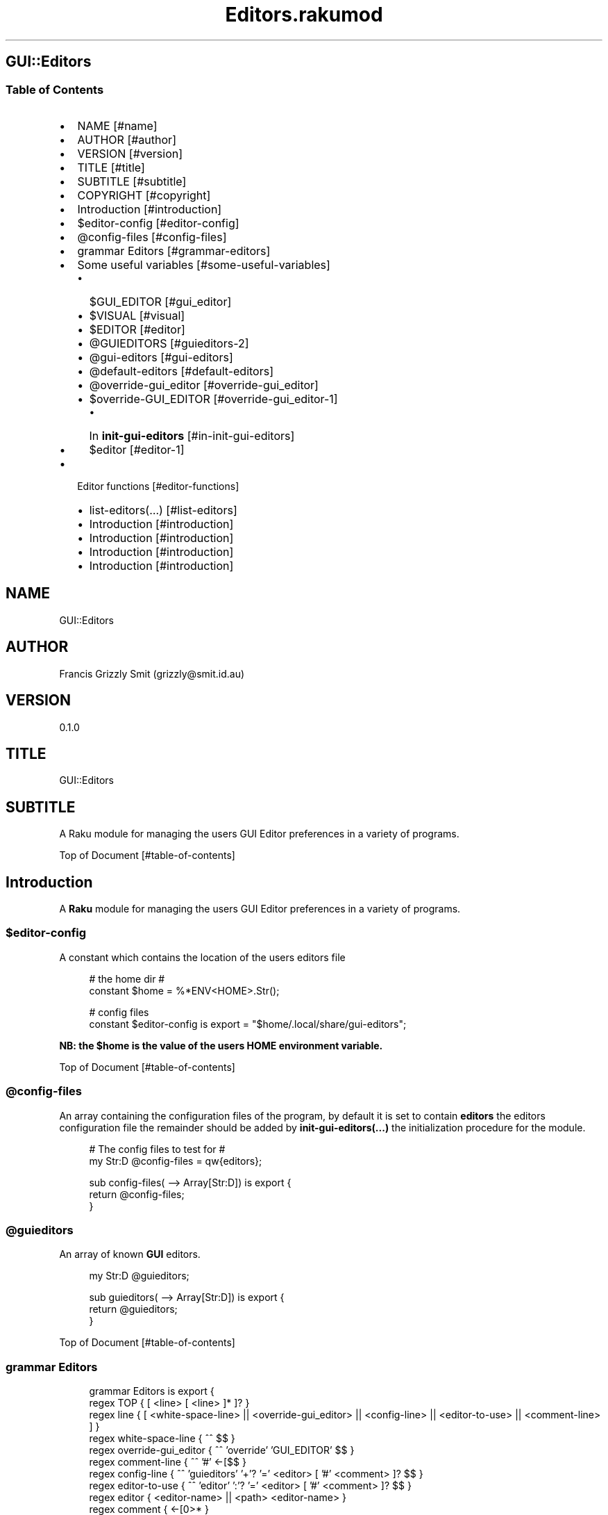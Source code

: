 .pc
.TH Editors.rakumod 1 2023-12-10
.SH GUI::Editors
.SS Table of Contents
.IP \(bu 2m
NAME [#name]
.IP \(bu 2m
AUTHOR [#author]
.IP \(bu 2m
VERSION [#version]
.IP \(bu 2m
TITLE [#title]
.IP \(bu 2m
SUBTITLE [#subtitle]
.IP \(bu 2m
COPYRIGHT [#copyright]
.IP \(bu 2m
Introduction [#introduction]
.IP \(bu 2m
$editor\-config [#editor-config]
.IP \(bu 2m
@config\-files [#config-files]
.IP \(bu 2m
grammar Editors [#grammar-editors]
.IP \(bu 2m
Some useful variables [#some-useful-variables]
.RS 2n
.IP \(bu 2m
$GUI_EDITOR [#gui_editor]
.RE
.RS 2n
.IP \(bu 2m
$VISUAL [#visual]
.RE
.RS 2n
.IP \(bu 2m
$EDITOR [#editor]
.RE
.RS 2n
.IP \(bu 2m
@GUIEDITORS [#guieditors-2]
.RE
.RS 2n
.IP \(bu 2m
@gui\-editors [#gui-editors]
.RE
.RS 2n
.IP \(bu 2m
@default\-editors [#default-editors]
.RE
.RS 2n
.IP \(bu 2m
@override\-gui_editor [#override-gui_editor]
.RE
.RS 2n
.IP \(bu 2m
$override\-GUI_EDITOR [#override-gui_editor-1]
.RE
.RS 2n
.RS 2n
.IP \(bu 2m
In \fBinit\-gui\-editors\fR [#in-init-gui-editors]
.RE
.RE
.RS 2n
.IP \(bu 2m
$editor [#editor-1]
.RE
.IP \(bu 2m
Editor functions [#editor-functions]
.RS 2n
.IP \(bu 2m
list\-editors(…) [#list-editors]
.RE
.RS 2n
.IP \(bu 2m
Introduction [#introduction]
.RE
.RS 2n
.IP \(bu 2m
Introduction [#introduction]
.RE
.RS 2n
.IP \(bu 2m
Introduction [#introduction]
.RE
.RS 2n
.IP \(bu 2m
Introduction [#introduction]
.RE
.SH "NAME"
GUI::Editors 
.SH "AUTHOR"
Francis Grizzly Smit (grizzly@smit\&.id\&.au)
.SH "VERSION"
0\&.1\&.0
.SH "TITLE"
GUI::Editors
.SH "SUBTITLE"
A Raku module for managing the users GUI Editor preferences in a variety of programs\&.

Top of Document [#table-of-contents]
.SH Introduction

A \fBRaku\fR module for managing the users GUI Editor preferences in a variety of programs\&. 
.SS $editor\-config

A constant which contains the location of the users editors file

.RS 4m
.EX
# the home dir #
constant $home = %*ENV<HOME>\&.Str();

# config files
constant $editor\-config is export = "$home/\&.local/share/gui\-editors";


.EE
.RE
.P
\fBNB: the $home is the value of the users HOME environment variable\&.\fR

Top of Document [#table-of-contents]
.SS @config\-files

An array containing the configuration files of the program, by default it is set to contain \fBeditors\fR the editors configuration file the remainder should be added by \fBinit\-gui\-editors(\&.\&.\&.)\fR the initialization procedure for the module\&.

.RS 4m
.EX
# The config files to test for #
my Str:D @config\-files = qw{editors};

sub config\-files( \-\-> Array[Str:D]) is export {
    return @config\-files;
}


.EE
.RE
.SS @guieditors

An array of known \fBGUI\fR editors\&. 

.RS 4m
.EX
my Str:D @guieditors;

sub guieditors( \-\-> Array[Str:D]) is export {
    return @guieditors;
}


.EE
.RE
.P
Top of Document [#table-of-contents]
.SS grammar Editors

.RS 4m
.EX
grammar Editors is export {
    regex TOP                 { [ <line> [ \v+ <line> ]* \v* ]? }
    regex line                { [ <white\-space\-line> || <override\-gui_editor> || <config\-line> || <editor\-to\-use> || <comment\-line> ] }
    regex white\-space\-line    { ^^ \h* $$ }
    regex override\-gui_editor { ^^ \h* 'override' \h+ 'GUI_EDITOR' \h* $$ }
    regex comment\-line        { ^^ \h* '#' <\-[\v]>* $$ }
    regex config\-line         { ^^ \h* 'guieditors' \h* '+'? '=' \h* <editor> \h* [ '#' <comment> \h* ]? $$ }
    regex editor\-to\-use       { ^^ \h* 'editor' \h* ':'? '=' \h* <editor> \h* [ '#' <comment> \h* ]? $$ }
    regex editor              { <editor\-name> || <path> <editor\-name> }
    regex comment             { <\-[\n]>* }
    regex path                { <lead\-in>  <path\-segments>? }
    regex lead\-in             { [ '/' | '~' | '~/' ] }
    regex path\-segments       { <path\-segment> [ '/' <path\-segment> ]* '/' }
    token path\-segment        { [ <with\-space\-in\-it> || <with\-other\-stuff> ] }
    token with\-space\-in\-it    { \w+ [ ' ' \w+ ]* }
    token with\-other\-stuff    { <start\-other\-stuff> <tail\-other\-stuff>* }
    token start\-other\-stuff   { \w+ }
    token tail\-other\-stuff    { <other\-stuff>+ <tails\-tail>? }
    token tails\-tail          { \w+ }
    token other\-stuff         { [ '\-' || '+' || ':' || '@' || '=' || ',' || '&' || '%' || '\&.' ] }
    token editor\-name         { <with\-other\-stuff> }
}

class EditorsActions is export {
    \&.\&.\&.
    \&.\&.\&.
    \&.\&.\&.
    method TOP($made) {
        my @top = $made<line>»\&.made;
        $made\&.make: @top;
    }
} # class EditorsActions #


.EE
.RE
.P
Top of Document [#table-of-contents]
.SS Some useful variables

\fBNB: All these variables are available outside of the module as a sub of the same name\&. That way I can give read only access to them\&.\fR
.SS $GUI_EDITOR

The value of the \fB%*ENV«GUI_EDITOR»\fR environment variable or \fB''\fR if not set\&.
.SS $VISUAL

The value of the \fB%*ENV«VISUAL»\fR environment variable or \fB''\fR if not set\&.
.SS $EDITOR

The value of the \fB%*ENV«EDITOR»\fR environment variable or \fB''\fR if not set\&.

.RS 4m
.EX
my Str:D $GUI_EDITOR = ((%*ENV<GUI_EDITOR>:exists) ?? ~%*ENV<GUI_EDITOR> !! '');
my Str:D $VISUAL     = ((%*ENV<VISUAL>:exists) ?? ~%*ENV<VISUAL> !! '');
my Str:D $EDITOR     = ((%*ENV<EDITOR>:exists) ?? ~%*ENV<EDITOR> !! '');

sub GUI_EDITOR( \-\-> Str:D) is export {
    return $GUI_EDITOR;
}

sub VISUAL( \-\-> Str:D) is export {
    return $VISUAL;
}

sub EDITOR( \-\-> Str:D) is export {
    return $EDITOR;
}


.EE
.RE
.P
Top of Document [#table-of-contents]
.SS @GUIEDITORS

The Array of Hashes that the \fBEditors\fR grammar and \fBEditorsActions\fR generate from parsing the \fBeditors\fR file\&.
.SS @gui\-editors

The Array of GUI Editors defined in the \fBeditors\fR file\&.
.SS @default\-editors

The array of \fBeditors\fR selected in the file should have only \fBone\fR element otherwise the file is miss configured\&.

.RS 4m
.EX
my Hash @GUIEDITORS;
my Str:D @gui\-editors;
my Str:D @default\-editors;

sub GUIEDITORS( \-\-> Array[Hash]) is export {
    return @GUIEDITORS;
}

sub gui\-editors( \-\-> Array[Str:D]) is export {
    return @gui\-editors;
}

sub default\-editors( \-\-> Array[Str:D]) is export {
    return @default\-editors;
}


.EE
.RE
.P
Top of Document [#table-of-contents]
.SS @override\-gui_editor

An array of \fBTrue\fR values one for each of the times the \fBoverride GUI_EDITOR\fR directive appears in the \fBeditors\fR file, it is an error for it to appear more than once, (it's a zero or one rule)\&.
.SS $override\-GUI_EDITOR

True if the \fBoverride GUI_EDITOR\fR directive is present in the \fBeditors\fR file\&. If \fBTrue\fR then the setting in the file overrides the \fB%*ENV«GUI_EDITOR»\fR variable, otherwise \fB%*ENV«GUI_EDITOR»\fR wins\&.

.RS 4m
.EX
my Bool:D @override\-gui_editor;

sub override\-gui_editor( \-\-> Array[Bool:D]) is export {
    return @override\-gui_editor;
}

my Bool:D $override\-GUI_EDITOR = False;

sub override\-GUI_EDITOR( \-\-> Bool:D) is export {
    return $override\-GUI_EDITOR;
}


.EE
.RE
.P
Top of Document [#table-of-contents]
.SS In \fBinit\-gui\-editors\fR 

.RS 4m
.EX
sub init\-gui\-editors(Str:D @client\-config\-files, Str:D $client\-config\-path,
                              &gen\-configs:(Str:D, Str:D \-\-> Bool:D),
                                  &check:(Str:D @cfg\-files, Str:D $config \-\-> Bool:D)
                                                                    \-\-> Bool:D) is  export


.EE
.RE
.P
\&.\&.\&.

\&.\&.\&.

\&.\&.\&.

.RS 4m
.EX
@GUIEDITORS = Editors\&.parse(@editors\-file\&.join("\x0A"), :enc('UTF\-8'), :$actions)\&.made;
@gui\-editors = @GUIEDITORS\&.grep( \-> %l { %l«type» eq 'config\-line' } )\&.map: \-> %ln { %ln«value»; };
@default\-editors = @GUIEDITORS\&.grep( \-> %l { %l«type» eq 'editor\-to\-use' } )\&.map: \-> %ln { %ln«value»; };
if @default\-editors > 1 {
    $*ERR\&.say: "Error: file $editor\-config/editors is miss configured  more than one editor defined should be 0 or 1";
}
@override\-gui_editor = @GUIEDITORS\&.grep( \-> %l { %l«type» eq 'override\-gui_editor' } )\&.map: \-> %ln { %ln«value»; };
if @override\-gui_editor > 1 {
    my Int:D $elems = @override\-gui_editor\&.elems;
    $*ERR\&.say: qq[Make up your mind only one "override GUI_EDITOR" is required, you supplied $elems are you insane???];
    $override\-GUI_EDITOR = True;
} elsif @override\-gui_editor == 1 {
    $override\-GUI_EDITOR = True;
}
if @gui\-editors {
    #@gui\-editors\&.raku\&.say;
    for @gui\-editors \-> $geditor {
        if !@guieditors\&.grep: { $geditor } {
            my Str $guieditor = $geditor;
            $guieditor \&.=trim;
            @guieditors\&.append($guieditor);
        }
    }
}

if $override\-GUI_EDITOR && @default\-editors {
    $editor = @default\-editors[@default\-editors \- 1];
}elsif %*ENV<GUI_EDITOR>:exists {
    my Str $guieditor = ~%*ENV<GUI_EDITOR>;
    if ! @guieditors\&.grep( { $_ eq $guieditor\&.IO\&.basename } ) {
        @guieditors\&.prepend($guieditor\&.IO\&.basename);
    }
} elsif $editor\-guessed && @default\-editors {
    $editor = @default\-editors[@default\-editors \- 1];
}


.EE
.RE
.P
Top of Document [#table-of-contents]
.SS $editor

The editor the user has chosen\&.

.RS 4m
.EX
# the editor to use #
my Str:D $editor = '';

sub editor( \-\-> Str:D) is export {
    return $editor;
}


.EE
.RE
.SS edit\-configs()

A function to open the users configuration files in their chosen editor\&.

.RS 4m
.EX
sub edit\-configs() returns Bool:D is export {
    if $editor {
        my $option = '';
        my @args;
        my $edbase = $editor\&.IO\&.basename;
        if $edbase eq 'gvim' {
            $option = '\-p';
            @args\&.append('\-p');
        }
        for @config\-files \-> $file {
            if $file eq 'editors' {
                @args\&.append("$editor\-config/$file");
            } else {
                @args\&.append("$client\-config/$file");
            }
        }
        my $proc = run($editor, |@args);
        return $proc\&.exitcode == 0 || $proc\&.exitcode == \-1;
    } else {
        $*ERR\&.say: "no editor found please set GUI_EDITOR, VISUAL or EDITOR to your preferred editor\&.";
        $*ERR\&.say: "e\&.g\&. export GUI_EDITOR=/usr/bin/gvim";
        $*ERR\&.say: "or set editor in the $editor\-config/editors file this can be done with the set editor command\&.";
        $*ERR\&.say: qq[NB: the editor will be set by first checking GUI_EDITOR then VISUAL then EDITOR and
                    finally editor in the config file so GUI_EDITOR will win over all\&.
                    Unless you supply the "override GUI_EDITOR" directive in the $editor\-config/editors file
                    and also supplied the "editor := <editor>" directive];
        return False;
    }
}


.EE
.RE
.P
Top of Document [#table-of-contents]
.SS Editor functions
.SS list\-editors(…)

List all known GUI Editors, flagging the selected editor with \fB*\fR note if none is flagged either \fB$editor\fR is set to a none GUI Editor or \fB$editor\fR is set to the empty string\&.
